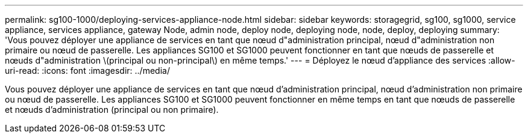 ---
permalink: sg100-1000/deploying-services-appliance-node.html 
sidebar: sidebar 
keywords: storagegrid, sg100, sg1000, service appliance, services appliance, gateway Node, admin node, deploy node, deploying node, node, deploy, deploying 
summary: 'Vous pouvez déployer une appliance de services en tant que nœud d"administration principal, nœud d"administration non primaire ou nœud de passerelle. Les appliances SG100 et SG1000 peuvent fonctionner en tant que nœuds de passerelle et nœuds d"administration \(principal ou non-principal\) en même temps.' 
---
= Déployez le nœud d'appliance des services
:allow-uri-read: 
:icons: font
:imagesdir: ../media/


[role="lead"]
Vous pouvez déployer une appliance de services en tant que nœud d'administration principal, nœud d'administration non primaire ou nœud de passerelle. Les appliances SG100 et SG1000 peuvent fonctionner en même temps en tant que nœuds de passerelle et nœuds d'administration (principal ou non primaire).
